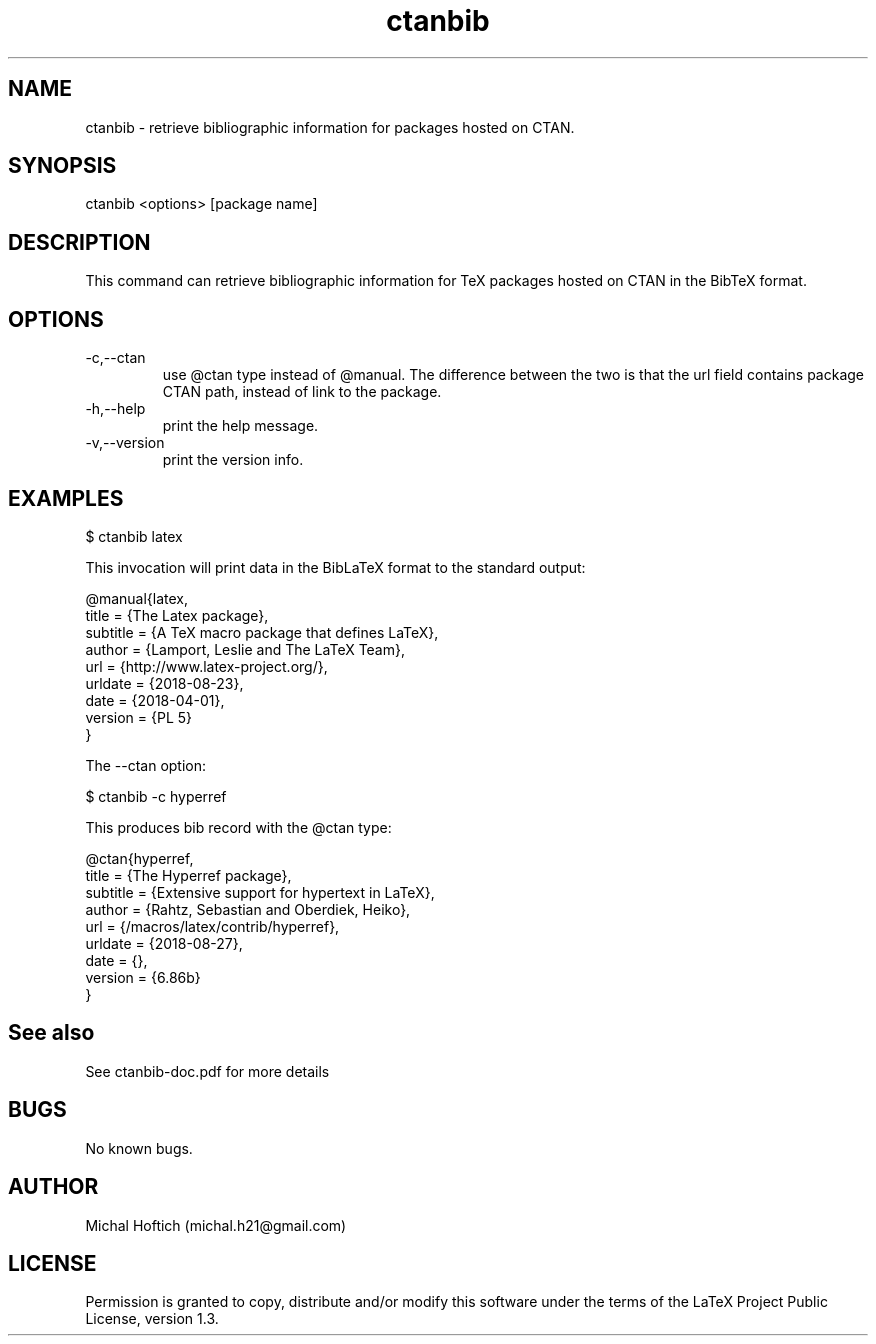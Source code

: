 .\" Manpage for ctanbib.
.\" Contact michal.h21@gmail.com to correct errors or typos.
.TH ctanbib 1 "28 aug 2018" "0.1" "ctanbib man page"
.SH NAME
ctanbib
\- retrieve bibliographic information for packages hosted on CTAN.
.SH SYNOPSIS
ctanbib <options> [package name]
.SH DESCRIPTION
This command can retrieve bibliographic information for TeX packages hosted on
CTAN in the BibTeX format.
.SH OPTIONS
.IP -c,--ctan 
use @ctan type instead of @manual. The difference between the two is that the
url field contains package CTAN path, instead of link to the package.
.IP -h,--help 
print the help message.
.IP -v,--version 
print the version info.
.SH EXAMPLES

$ ctanbib latex  

.Pp 
This invocation will print data in the BibLaTeX format to the standard output:

.nf
.ft CW
@manual{latex,
title = {The Latex package},
subtitle = {A TeX macro package that defines LaTeX},
author = {Lamport, Leslie and The LaTeX Team},
url = {http://www.latex-project.org/},
urldate = {2018-08-23}, 
date = {2018-04-01},
version = {PL 5}
}
.ft R
.fi

.Pp
The --ctan option:

$ ctanbib -c hyperref

.Pp
This produces bib record with the @ctan type:

.nf
.ft CW
@ctan{hyperref,
title = {The Hyperref package},
subtitle = {Extensive support for hypertext in LaTeX},
author = {Rahtz, Sebastian and Oberdiek, Heiko},
url = {/macros/latex/contrib/hyperref},
urldate = {2018-08-27}, 
date = {},
version = {6.86b}
}
.ft R
.fi

.SH See also
See ctanbib-doc.pdf for more details
.SH BUGS
No known bugs.
.SH AUTHOR
Michal Hoftich (michal.h21@gmail.com)
.SH LICENSE
Permission is granted to copy, distribute and/or modify this software
under the terms of the LaTeX Project Public License, version 1.3.

